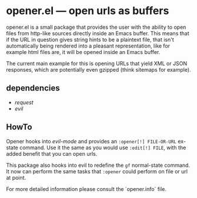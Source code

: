 * opener.el — open urls as buffers

opener.el is a small package that provides the user with the ability to open
files from http-like sources directly inside an Emacs buffer.  This means that
if the URL in question gives string hints to be a plaintext file, that isn't
automatically being rendered into a pleasant representation, like for example
html files are, it will be opened inside an Emacs buffer.

The current main example for this is opening URLs that yield XML or JSON
responses, which are potentially even gzipped (think sitemaps for example).

** dependencies

- /request/
- /evil/

** HowTo

Opener hooks into /evil-mode/ and provides an =:opener[!] FILE-OR-URL= ex-state
command. Use it the same as you would use =:edit[!] FILE=, with the added
benefit that you can open urls.

This package also hooks into evil to redefine the =gf= normal-state command. It
now can perform the same tasks that =:opener= could perform on file or url at
point.

For more detailed information please consult the `opener.info` file.

